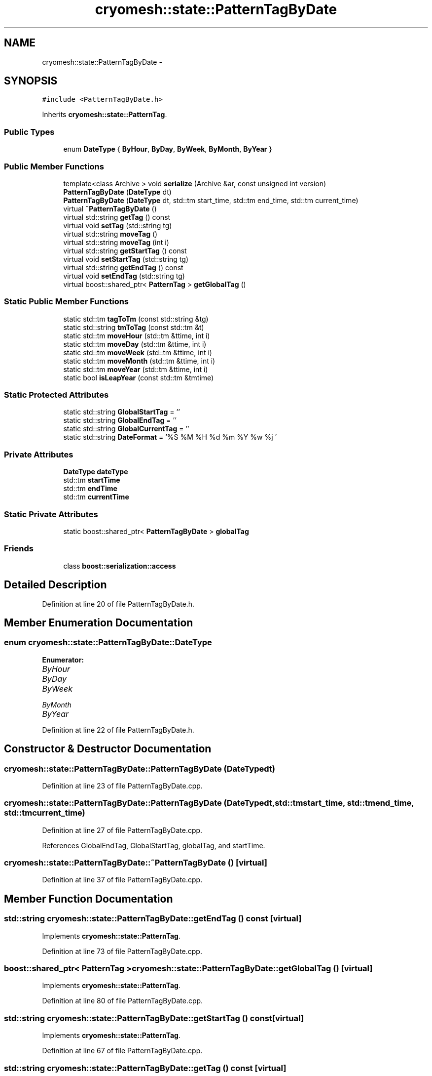 .TH "cryomesh::state::PatternTagByDate" 3 "Fri Apr 1 2011" "cryomesh" \" -*- nroff -*-
.ad l
.nh
.SH NAME
cryomesh::state::PatternTagByDate \- 
.SH SYNOPSIS
.br
.PP
.PP
\fC#include <PatternTagByDate.h>\fP
.PP
Inherits \fBcryomesh::state::PatternTag\fP.
.SS "Public Types"

.in +1c
.ti -1c
.RI "enum \fBDateType\fP { \fBByHour\fP, \fBByDay\fP, \fBByWeek\fP, \fBByMonth\fP, \fBByYear\fP }"
.br
.in -1c
.SS "Public Member Functions"

.in +1c
.ti -1c
.RI "template<class Archive > void \fBserialize\fP (Archive &ar, const unsigned int version)"
.br
.ti -1c
.RI "\fBPatternTagByDate\fP (\fBDateType\fP dt)"
.br
.ti -1c
.RI "\fBPatternTagByDate\fP (\fBDateType\fP dt, std::tm start_time, std::tm end_time, std::tm current_time)"
.br
.ti -1c
.RI "virtual \fB~PatternTagByDate\fP ()"
.br
.ti -1c
.RI "virtual std::string \fBgetTag\fP () const "
.br
.ti -1c
.RI "virtual void \fBsetTag\fP (std::string tg)"
.br
.ti -1c
.RI "virtual std::string \fBmoveTag\fP ()"
.br
.ti -1c
.RI "virtual std::string \fBmoveTag\fP (int i)"
.br
.ti -1c
.RI "virtual std::string \fBgetStartTag\fP () const "
.br
.ti -1c
.RI "virtual void \fBsetStartTag\fP (std::string tg)"
.br
.ti -1c
.RI "virtual std::string \fBgetEndTag\fP () const "
.br
.ti -1c
.RI "virtual void \fBsetEndTag\fP (std::string tg)"
.br
.ti -1c
.RI "virtual boost::shared_ptr< \fBPatternTag\fP > \fBgetGlobalTag\fP ()"
.br
.in -1c
.SS "Static Public Member Functions"

.in +1c
.ti -1c
.RI "static std::tm \fBtagToTm\fP (const std::string &tg)"
.br
.ti -1c
.RI "static std::string \fBtmToTag\fP (const std::tm &t)"
.br
.ti -1c
.RI "static std::tm \fBmoveHour\fP (std::tm &ttime, int i)"
.br
.ti -1c
.RI "static std::tm \fBmoveDay\fP (std::tm &ttime, int i)"
.br
.ti -1c
.RI "static std::tm \fBmoveWeek\fP (std::tm &ttime, int i)"
.br
.ti -1c
.RI "static std::tm \fBmoveMonth\fP (std::tm &ttime, int i)"
.br
.ti -1c
.RI "static std::tm \fBmoveYear\fP (std::tm &ttime, int i)"
.br
.ti -1c
.RI "static bool \fBisLeapYear\fP (const std::tm &tmtime)"
.br
.in -1c
.SS "Static Protected Attributes"

.in +1c
.ti -1c
.RI "static std::string \fBGlobalStartTag\fP = ''"
.br
.ti -1c
.RI "static std::string \fBGlobalEndTag\fP = ''"
.br
.ti -1c
.RI "static std::string \fBGlobalCurrentTag\fP = ''"
.br
.ti -1c
.RI "static std::string \fBDateFormat\fP = '%S %M %H %d %m %Y %w %j '"
.br
.in -1c
.SS "Private Attributes"

.in +1c
.ti -1c
.RI "\fBDateType\fP \fBdateType\fP"
.br
.ti -1c
.RI "std::tm \fBstartTime\fP"
.br
.ti -1c
.RI "std::tm \fBendTime\fP"
.br
.ti -1c
.RI "std::tm \fBcurrentTime\fP"
.br
.in -1c
.SS "Static Private Attributes"

.in +1c
.ti -1c
.RI "static boost::shared_ptr< \fBPatternTagByDate\fP > \fBglobalTag\fP"
.br
.in -1c
.SS "Friends"

.in +1c
.ti -1c
.RI "class \fBboost::serialization::access\fP"
.br
.in -1c
.SH "Detailed Description"
.PP 
Definition at line 20 of file PatternTagByDate.h.
.SH "Member Enumeration Documentation"
.PP 
.SS "enum \fBcryomesh::state::PatternTagByDate::DateType\fP"
.PP
\fBEnumerator: \fP
.in +1c
.TP
\fB\fIByHour \fP\fP
.TP
\fB\fIByDay \fP\fP
.TP
\fB\fIByWeek \fP\fP
.TP
\fB\fIByMonth \fP\fP
.TP
\fB\fIByYear \fP\fP

.PP
Definition at line 22 of file PatternTagByDate.h.
.SH "Constructor & Destructor Documentation"
.PP 
.SS "cryomesh::state::PatternTagByDate::PatternTagByDate (\fBDateType\fPdt)"
.PP
Definition at line 23 of file PatternTagByDate.cpp.
.SS "cryomesh::state::PatternTagByDate::PatternTagByDate (\fBDateType\fPdt, std::tmstart_time, std::tmend_time, std::tmcurrent_time)"
.PP
Definition at line 27 of file PatternTagByDate.cpp.
.PP
References GlobalEndTag, GlobalStartTag, globalTag, and startTime.
.SS "cryomesh::state::PatternTagByDate::~PatternTagByDate ()\fC [virtual]\fP"
.PP
Definition at line 37 of file PatternTagByDate.cpp.
.SH "Member Function Documentation"
.PP 
.SS "std::string cryomesh::state::PatternTagByDate::getEndTag () const\fC [virtual]\fP"
.PP
Implements \fBcryomesh::state::PatternTag\fP.
.PP
Definition at line 73 of file PatternTagByDate.cpp.
.SS "boost::shared_ptr< \fBPatternTag\fP > cryomesh::state::PatternTagByDate::getGlobalTag ()\fC [virtual]\fP"
.PP
Implements \fBcryomesh::state::PatternTag\fP.
.PP
Definition at line 80 of file PatternTagByDate.cpp.
.SS "std::string cryomesh::state::PatternTagByDate::getStartTag () const\fC [virtual]\fP"
.PP
Implements \fBcryomesh::state::PatternTag\fP.
.PP
Definition at line 67 of file PatternTagByDate.cpp.
.SS "std::string cryomesh::state::PatternTagByDate::getTag () const\fC [virtual]\fP"
.PP
Implements \fBcryomesh::state::PatternTag\fP.
.PP
Definition at line 40 of file PatternTagByDate.cpp.
.SS "bool cryomesh::state::PatternTagByDate::isLeapYear (const std::tm &tmtime)\fC [static]\fP"
.PP
Definition at line 207 of file PatternTagByDate.cpp.
.SS "std::tm cryomesh::state::PatternTagByDate::moveDay (std::tm &ttime, inti)\fC [static]\fP"
.PP
Definition at line 155 of file PatternTagByDate.cpp.
.SS "std::tm cryomesh::state::PatternTagByDate::moveHour (std::tm &ttime, inti)\fC [static]\fP"
.PP
Definition at line 143 of file PatternTagByDate.cpp.
.PP
Referenced by moveTag().
.SS "std::tm cryomesh::state::PatternTagByDate::moveMonth (std::tm &ttime, inti)\fC [static]\fP"
.PP
Definition at line 165 of file PatternTagByDate.cpp.
.PP
References moveYear().
.SS "std::string cryomesh::state::PatternTagByDate::moveTag ()\fC [virtual]\fP"
.PP
Implements \fBcryomesh::state::PatternTag\fP.
.PP
Definition at line 46 of file PatternTagByDate.cpp.
.PP
References currentTime, and moveHour().
.PP
Referenced by moveTag().
.SS "std::string cryomesh::state::PatternTagByDate::moveTag (inti)\fC [virtual]\fP"
.PP
Implements \fBcryomesh::state::PatternTag\fP.
.PP
Definition at line 60 of file PatternTagByDate.cpp.
.PP
References moveTag().
.SS "std::tm cryomesh::state::PatternTagByDate::moveWeek (std::tm &ttime, inti)\fC [static]\fP"
.PP
Definition at line 160 of file PatternTagByDate.cpp.
.SS "std::tm cryomesh::state::PatternTagByDate::moveYear (std::tm &ttime, inti)\fC [static]\fP"
.PP
Definition at line 199 of file PatternTagByDate.cpp.
.PP
Referenced by moveMonth().
.SS "template<class Archive > void cryomesh::state::PatternTagByDate::serialize (Archive &ar, const unsigned intversion)\fC [inline]\fP"
.PP
Definition at line 28 of file PatternTagByDate.h.
.PP
References currentTime, dateType, endTime, globalTag, and startTime.
.SS "void cryomesh::state::PatternTagByDate::setEndTag (std::stringtg)\fC [virtual]\fP"
.PP
Implements \fBcryomesh::state::PatternTag\fP.
.PP
Definition at line 76 of file PatternTagByDate.cpp.
.SS "void cryomesh::state::PatternTagByDate::setStartTag (std::stringtg)\fC [virtual]\fP"
.PP
Implements \fBcryomesh::state::PatternTag\fP.
.PP
Definition at line 70 of file PatternTagByDate.cpp.
.SS "void cryomesh::state::PatternTagByDate::setTag (std::stringtg)\fC [virtual]\fP"
.PP
Implements \fBcryomesh::state::PatternTag\fP.
.PP
Definition at line 43 of file PatternTagByDate.cpp.
.SS "std::tm cryomesh::state::PatternTagByDate::tagToTm (const std::string &tg)\fC [static]\fP"
.PP
Definition at line 84 of file PatternTagByDate.cpp.
.SS "std::string cryomesh::state::PatternTagByDate::tmToTag (const std::tm &t)\fC [static]\fP"
.PP
Definition at line 136 of file PatternTagByDate.cpp.
.SH "Friends And Related Function Documentation"
.PP 
.SS "friend class boost::serialization::access\fC [friend]\fP"
.PP
Definition at line 26 of file PatternTagByDate.h.
.SH "Member Data Documentation"
.PP 
.SS "std::tm \fBcryomesh::state::PatternTagByDate::currentTime\fP\fC [private]\fP"
.PP
Definition at line 73 of file PatternTagByDate.h.
.PP
Referenced by moveTag(), and serialize().
.SS "std::string \fBcryomesh::state::PatternTagByDate::DateFormat\fP = '%S %M %H %d %m %Y %w %j '\fC [static, protected]\fP"
.PP
Definition at line 66 of file PatternTagByDate.h.
.SS "\fBDateType\fP \fBcryomesh::state::PatternTagByDate::dateType\fP\fC [private]\fP"
.PP
Definition at line 70 of file PatternTagByDate.h.
.PP
Referenced by serialize().
.SS "std::tm \fBcryomesh::state::PatternTagByDate::endTime\fP\fC [private]\fP"
.PP
Definition at line 72 of file PatternTagByDate.h.
.PP
Referenced by serialize().
.SS "std::string \fBcryomesh::state::PatternTagByDate::GlobalCurrentTag\fP = ''\fC [static, protected]\fP"
.PP
Definition at line 65 of file PatternTagByDate.h.
.SS "std::string \fBcryomesh::state::PatternTagByDate::GlobalEndTag\fP = ''\fC [static, protected]\fP"
.PP
Definition at line 64 of file PatternTagByDate.h.
.PP
Referenced by PatternTagByDate().
.SS "std::string \fBcryomesh::state::PatternTagByDate::GlobalStartTag\fP = ''\fC [static, protected]\fP"
.PP
Definition at line 63 of file PatternTagByDate.h.
.PP
Referenced by PatternTagByDate().
.SS "boost::shared_ptr< \fBPatternTagByDate\fP > \fBcryomesh::state::PatternTagByDate::globalTag\fP\fC [static, private]\fP"
.PP
Definition at line 69 of file PatternTagByDate.h.
.PP
Referenced by PatternTagByDate(), and serialize().
.SS "std::tm \fBcryomesh::state::PatternTagByDate::startTime\fP\fC [private]\fP"
.PP
Definition at line 71 of file PatternTagByDate.h.
.PP
Referenced by PatternTagByDate(), and serialize().

.SH "Author"
.PP 
Generated automatically by Doxygen for cryomesh from the source code.
